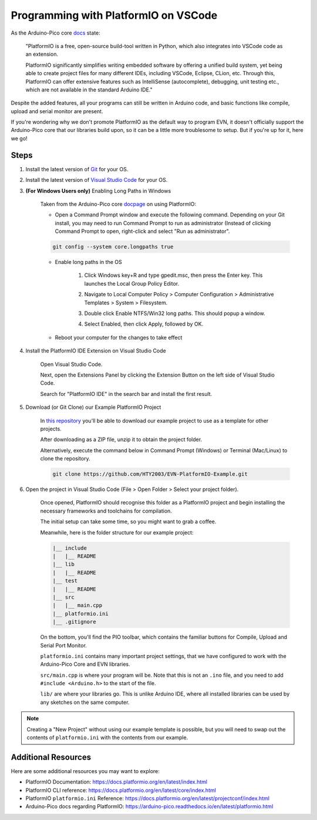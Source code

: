 Programming with PlatformIO on VSCode
=====================================

.. image:: ../images/platformio.png

As the Arduino-Pico core `docs`_ state:

    "PlatformIO is a free, open-source build-tool written in Python, which also integrates into VSCode code as an extension.

    PlatformIO significantly simplifies writing embedded software by offering a unified build system, yet being able to create project files for many different IDEs, 
    including VSCode, Eclipse, CLion, etc. Through this, PlatformIO can offer extensive features such as IntelliSense (autocomplete), debugging, unit testing etc., 
    which are not available in the standard Arduino IDE."

Despite the added features, all your programs can still be written in Arduino code, and basic functions like compile, upload and serial monitor are present.

If you're wondering why we don't promote PlatformIO as the default way to program EVN, 
it doesn't officially support the Arduino-Pico core that our libraries build upon, 
so it can be a little more troublesome to setup. But if you're up for it, here we go!

Steps
-------

1. Install the latest version of `Git`_ for your OS. 

2. Install the latest version of `Visual Studio Code`_ for your OS.

3. **(For Windows Users only)** Enabling Long Paths in Windows

    Taken from the Arduino-Pico core `docpage`_ on using PlatformIO:

    * Open a Command Prompt window and execute the following command. Depending on your Git install, you may need to run Command Prompt to run as administrator (Instead of clicking Command Prompt to open, right-click and select "Run as administrator".

    .. code-block::

        git config --system core.longpaths true

    .. image:: ../images/platformio2.png

    * Enable long paths in the OS

        1. Click Windows key+R and type gpedit.msc, then press the Enter key. This launches the Local Group Policy Editor.

        .. image:: ../images/platformio3.png

        2. Navigate to Local Computer Policy > Computer Configuration > Administrative Templates > System > Filesystem.
        
        .. image:: ../images/platformio4.png

        3. Double click Enable NTFS/Win32 long paths. This should popup a window.

        .. image:: ../images/platformio5.png

        4. Select Enabled, then click Apply, followed by OK.
    
    * Reboot your computer for the changes to take effect

4. Install the PlatformIO IDE Extension on Visual Studio Code

    Open Visual Studio Code.

    Next, open the Extensions Panel by clicking the Extension Button on the left side of Visual Studio Code.

    Search for "PlatformIO IDE" in the search bar and install the first result.

    .. image:: ../images/platformio6.png

5. Download (or Git Clone) our Example PlatformIO Project

    In `this repository`_ you'll be able to download our example project to use as a template for other projects.

    After downloading as a ZIP file, unzip it to obtain the project folder.

    Alternatively, execute the command below in Command Prompt (Windows) or Terminal (Mac/Linux) to clone the repository.

    .. code-block::

        git clone https://github.com/HTY2003/EVN-PlatformIO-Example.git

6. Open the project in Visual Studio Code (File > Open Folder > Select your project folder).

    Once opened, PlatformIO should recognise this folder as a PlatformIO project and begin installing the necessary frameworks and toolchains for compilation.

    The initial setup can take some time, so you might want to grab a coffee.

    Meanwhile, here is the folder structure for our example project:

    .. code-block::

        |__ include
        |   |__ README
        |__ lib
        |   |__ README
        |__ test
        |   |__ README
        |__ src
        |   |__ main.cpp
        |__ platformio.ini
        |__ .gitignore

    On the bottom, you'll find the PIO toolbar, which contains the familiar buttons for Compile, Upload and Serial Port Monitor.

    .. image:: ../images/platformio7.png

    ``platformio.ini`` contains many important project settings, that we have configured to work with the Arduino-Pico Core and EVN libraries.

    ``src/main.cpp`` is where your program will be. Note that this is not an ``.ino`` file, and you need to add ``#include <Arduino.h>`` to the start of the file.

    ``lib/`` are where your libraries go. This is unlike Arduino IDE, where all installed libraries can be used by any sketches on the same computer.

.. note:: Creating a "New Project" without using our example template is possible, but you will need to swap out the contents of ``platformio.ini`` with the contents from our example.

Additional Resources
--------------------

Here are some additional resources you may want to explore:

* PlatformIO Documentation: https://docs.platformio.org/en/latest/index.html
* PlatformIO CLI reference: https://docs.platformio.org/en/latest/core/index.html
* PlatformIO ``platformio.ini`` Reference: https://docs.platformio.org/en/latest/projectconf/index.html
* Arduino-Pico docs regarding PlatformIO: https://arduino-pico.readthedocs.io/en/latest/platformio.html

.. _Git: https://git-scm.com/downloads
.. _Visual Studio Code: https://code.visualstudio.com/download
.. _docpage: https://arduino-pico.readthedocs.io/en/latest/platformio.html
.. _docs: https://arduino-pico.readthedocs.io/en/latest/platformio.html
.. _this repository: https://github.com/HTY2003/EVN-PlatformIO-Example
